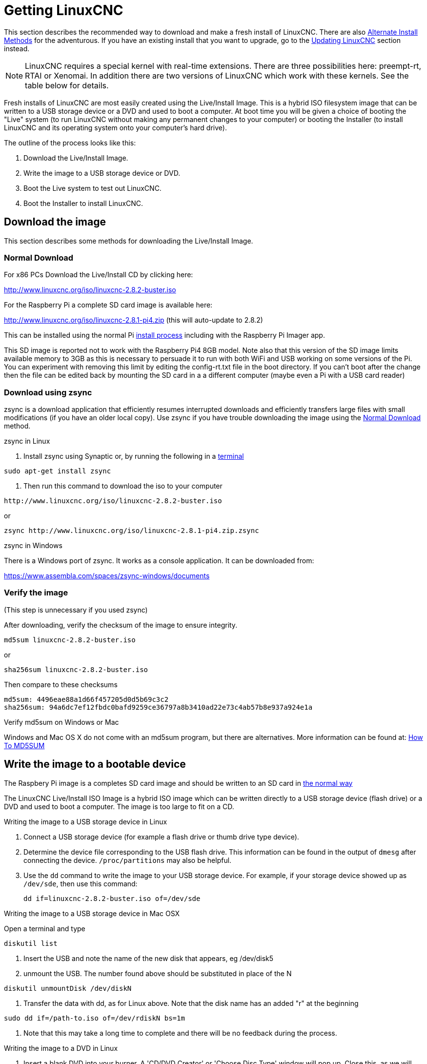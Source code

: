 :lang: en

[[cha:getting-linuxcnc]]
= Getting LinuxCNC(((Getting LinuxCNC)))

This section describes the recommended way to download
and make a fresh install of LinuxCNC.  There are also
<<sec:_alternate_install_methods,Alternate Install Methods>> for the
adventurous.  If you have an existing install that you want to upgrade,
go to the <<cha:updating-linuxcnc,Updating LinuxCNC>> section instead.

NOTE: LinuxCNC requires a special kernel with real-time extensions. There are
three possibilities here: preempt-rt, RTAI or Xenomai. In addition there
are two versions of LinuxCNC which work with these kernels. See the table
below for details.

Fresh installs of LinuxCNC are most easily created using the Live/Install
Image.  This is a hybrid ISO filesystem image that can be written to a
USB storage device or a DVD and used to boot a computer.  At boot time you
will be given a choice of booting the "Live" system (to run LinuxCNC
without making any permanent changes to your computer) or booting the
Installer (to install LinuxCNC and its operating system onto your
computer's hard drive).

The outline of the process looks like this:

. Download the Live/Install Image.
. Write the image to a USB storage device or DVD.
. Boot the Live system to test out LinuxCNC.
. Boot the Installer to install LinuxCNC.

== Download the image

This section describes some methods for downloading the Live/Install Image.

[[sec:_normal_download]]
=== Normal Download

For x86 PCs Download the Live/Install CD by clicking here:

http://www.linuxcnc.org/iso/linuxcnc-2.8.2-buster.iso

For the Raspberry Pi a complete SD card image is available here:

http://www.linuxcnc.org/iso/linuxcnc-2.8.1-pi4.zip (this will auto-update to 2.8.2)

This can be installed using the normal Pi
https://www.raspberrypi.org/documentation/installation/installing-images/README.md[install process]
including with the Raspberry Pi Imager app.

This SD image is reported not to work with the Raspberry Pi4 8GB model.
Note also that this version of the SD image limits available memory to
3GB as this is necessary to persuade it to run with both WiFi and USB
working  on some versions of the Pi. You can experiment with removing
this limit by editing the config-rt.txt file in the boot directory. If
you can't boot after the change then the file can be edited back by
mounting the SD card in a a different computer (maybe even a Pi with a
USB card reader)

=== Download using zsync

zsync is a download application that efficiently resumes interrupted
downloads and efficiently transfers large files with small modifications
(if you have an older local copy).  Use zsync if you have trouble
downloading the image using the <<sec:_normal_download,Normal Download>>
method.

.zsync in Linux

. Install zsync using Synaptic or, by running the following in a <<faq:terminal,terminal>>

----
sudo apt-get install zsync
----

. Then run this command to download the iso to your computer

----
http://www.linuxcnc.org/iso/linuxcnc-2.8.2-buster.iso
----

or

----
zsync http://www.linuxcnc.org/iso/linuxcnc-2.8.1-pi4.zip.zsync
----

.zsync in Windows

There is a Windows port of zsync. It works as a console application. It can be
downloaded from:

https://www.assembla.com/spaces/zsync-windows/documents

=== Verify the image

(This step is unnecessary if you used zsync)

After downloading, verify the checksum of the image to ensure integrity.

----
md5sum linuxcnc-2.8.2-buster.iso
----

or

----
sha256sum linuxcnc-2.8.2-buster.iso
----

Then compare to these checksums

-----
md5sum: 4496eae88a1d66f457205d0d5b69c3c2
sha256sum: 94a6dc7ef12fbdc0bafd9259ce36797a8b3410ad22e73c4ab57b8e937a924e1a
-----

.Verify md5sum on Windows or Mac
Windows and Mac OS X do not come with an md5sum program, but there are
alternatives.  More information can be found at:
https://help.ubuntu.com/community/HowToMD5SUM[How To MD5SUM]

== Write the image to a bootable device

The Raspbery Pi image is a completes SD card image and should be
written to an SD card in
https://www.raspberrypi.org/documentation/installation/installing-images/README.md[the normal way]

The LinuxCNC Live/Install ISO Image is a hybrid ISO image which can
be written directly to a USB storage device (flash drive) or a DVD and
used to boot a computer. The image is too large to fit on a CD.

.Writing the image to a USB storage device in Linux
. Connect a USB storage device (for example a flash drive or thumb
  drive type device).
. Determine the device file corresponding to the USB flash drive.
  This information can be found in the output of `dmesg` after
  connecting the device.  `/proc/partitions` may also be helpful.
. Use the `dd` command to write the image to your USB storage device.
  For example, if your storage device showed up as `/dev/sde`,
  then use this command:
+
-----
dd if=linuxcnc-2.8.2-buster.iso of=/dev/sde
-----

.Writing the image to a USB storage device in Mac OSX

Open a terminal and type

-----
diskutil list
-----

. Insert the USB and note the name of the new disk that appears, eg /dev/disk5
. unmount the USB. The number found above should be substituted in place of the N

-----
diskutil unmountDisk /dev/diskN
-----

. Transfer the data with dd, as for Linux above. Note that the disk name
  has an added "r" at the beginning

-----
sudo dd if=/path-to.iso of=/dev/rdiskN bs=1m
-----

. Note that this may take a long time to complete and there will be no
  feedback during the process.

.Writing the image to a DVD in Linux
. Insert a blank DVD into your burner. A 'CD/DVD Creator' or 'Choose Disc Type'
  window will pop up. Close this, as we will not be using it.
. Browse to the downloaded image in the file browser.
. Right click on the ISO image file and choose Write to Disc.
. Select the write speed. It is recommended that you write at the lowest
  possible speed.
. Start the burning process.
. If a 'choose a file name for the disc image' window pops up, just pick OK.

.Writing the image to a DVD in Windows
. Download and install Infra Recorder, a free and open source image
  burning program: http://infrarecorder.org/
. Insert a blank CD in the drive and select Do nothing or Cancel if an
  auto-run dialog pops up.
. Open Infra Recorder, and select the
  'Actions' menu, then 'Burn image'.

.Writing the image to a DVD in Mac OSX
. Download the .iso file
. Right-click on the file in the Finder window and select "Burn to disc"
  (The option to burn to disc  will only appear if the machine has an
  optical drive fitted or connected)

== Testing LinuxCNC

With the USB storage device plugged in or the DVD in the DVD drive,
shut down the computer then turn the computer back on. This will boot
the computer from the Live/Install Image and choose the Live boot option.

NOTE: If the system does not boot from the DVD or USB stick it might be
necessary to change the boot order in the PC BIOS.

Once the computer has booted up you can try out LinuxCNC without installing
it. You can not create custom configurations or modify most system
settings in a Live session, but you can (and should) run the latency test.

To try out LinuxCNC: from the Applications/CNC menu pick LinuxCNC. A
dialog box will open from which you can choose one of many sample
configurations. At this point it only really makes sense to pick a "sim"
configuration. Some of the sample configurations include onscreen
3D simulated machines, look for "Vismach" to see these.

To see if your computer is suitable for software step pulse generation
run the Latency Test as shown <<cha:latency-test,here>>.

At the time of writing the Live-Image is only available with the
preempt-rt kernel and a matching LinuxCNC. On some hardware this might
not offer good enough latency. There is an experimental version available
using the RTAI realtime kernel which will often give better latency.

== Installing LinuxCNC

To install LinuxCNC from the LiveCD select 'Install (Graphical)' at bootup.

== Updates to LinuxCNC (((Updates to LinuxCNC)))

With the normal install the Update Manager will notify you of updates
to LinuxCNC when you go on line and allow you to easily upgrade with no
Linux knowledge needed.
It is OK to upgrade everything except the operating system when asked to.

[WARNING]
Do not upgrade the operating system if prompted to do so. You
should accept OS _updates_ however, especially security updates.

[[linuxcnc:install-problems]]
== Install Problems(((LinuxCNC:Installation Problems)))(((Installation:Problems)))

In rare cases you might have to reset the BIOS to default settings if
during the Live CD install it cannot recognize the hard drive
during the boot up.

[[sec:_alternate_install_methods]]
== Alternate Install Methods(((LinuxCNC:Alternate Install Methods)))(((Installation:Alternate Methods)))

The easiest, preferred way to install LinuxCNC is to use the Live/Install
Image as described above.  That method is as simple and reliable as we
can make it, and is suitable for novice users and experienced users alike.
However, this will typically replace any existing operating system.

In addition, for experienced users who are familiar with Debian system
administration (finding install images, manipulating apt sources, changing
kernel flavors, etc), new installs are supported on following platforms:
("amd64" means "64-bit", and is not specific to AMD processors, it will
run on any 64-bit x86 system)

[options="header"]
|====
| Distribution   | Architecture  | kernel     | package name    | Typical use
| Debian Buster  | amd64 & i386  | Stock      | linuxcnc-uspace | simulation only
| Debian Buster  | amd64 & armhf | preemp-rt  | linuxcnc-uspace | machine control & simulation
| Debian Buster  | amd64         | RTAI       | linuxcnc        | machine control (known issues)
| Debian Jessie  | amd64 & i386  | Stock      | linuxcnc-uspace | simulation only
| Debian Wheezy  | i386          | RTAI       | linuxcnc        | machine control & simulation
| Debian Wheezy  | amd64 & i386  | Preempt-RT | linuxcnc-uspace | machine control & simulation
| Debian Wheezy  | amd64 & i386  | Stock      | linuxcnc-uspace | simulation only
| Ubuntu Precise | i386          | RTAI       | linuxcnc        | machine control & simulation
| Ubuntu Precise | amd64 & i386  | Stock      | linuxcnc-uspace | simulation only
|====

NOTE: LinuxCNC v2.8 is not supported on Ubuntu Lucid or older.

.Preempt-RT kernels
The Preempt-rt kernels are available for Debian from the regular
debian.org archive. The preempt-rt kernel for RaspBerry Pi is available
from the LinuxCNC repository.  The package is called `linux-image-rt-*`
Simply install the package in the same way as any other package from the
Synaptic Package manager or with apt-get at the command-line.

.RTAI Kernels
The RTAI kernels are available for download from the linuxcnc.org
debian archive.  The apt source is:

* Debian Buster: `deb http://linuxcnc.org buster base`
* Debian Wheezy: `deb http://linuxcnc.org wheezy base`
* Ubuntu Precise: `deb http://linuxcnc.org precise base`

[NOTE]
Debian Wheezy and Ubuntu Precise are both extremely old, and
are out of their support period. It is strongly advised not to use either
for a new install, and to seriously consider upgrading an existing installation.

The Buster / RTAI package is only available on amd64, but there are very
few surviving systems that can not run a 64-bit OS.

WARNING: There are known issues with the 64-bit RTAI 5.2 kernel with
this version of LinuxCNC. The system will occasionally lock solid.
However, this has, so far, been seen only during system exit. While
running the system appears to be stable. But should nevertheless be
considered experimental at this point.

NOTE: If you decide to use the RTAI 5.2 kernel and see a problem outside the
circumstances described above then please report it immediately to the
project developers.

=== Installing on Debian Buster (with Preempt-RT kernel)

. Install Debian Buster (Debian 10), amd64 version. You can download the installer here: https://www.debian.org/releases/buster/

. After burning the iso and booting up if you don't want Gnome desktop select
  'Advanced Options' > 'Alternative desktop environments' and pick the one you
  like. Then select 'Install' or 'Graphical Install'.

WARNING: Do not enter a root password, if you do sudo is disabled and you won't
be able to complete the following steps.

. Run the following in a <<faq:terminal,terminal>> to bring the machine up to
  date with the latest packages.

----
sudo apt-get update
sudo apt-get dist-upgrade
----

. Install the Preempt-RT kernel and modules

----
sudo apt-get install linux-image-rt-amd64
----

. Re-boot, and select the Linux 4.19.0-9-rt-amd64 kernel. This might be
  hidden in the "Advanced options for Debian Buster" sub-menu in Grub.
  When you log in, verify that `PREEMPT RT`is reported by the following command.

----
uname -v
----

. Open Applications Menu > System > Synaptic Package Manager search for
  'linux-image' and right click on the original non-rt  and select
  'Mark for Complete Removal'. Reboot.
  This is to force the system to boot from the RT kernel. If you prefer
  to retain both kernels then the other kernels need not be deleted, but
  grub boot configuration changes will be needed beyond the scope of this
  document.

. Add the LinuxCNC Archive Signing Key to your apt keyring by running

----
sudo apt-key adv --keyserver hkp://keys.openpgp.org --recv-key 3cb9fd148f374fef
Alternate keyserver: keyserver.ubuntu.com
----

. Add the apt repository:

----
 echo deb http://linuxcnc.org/ buster base 2.8-rtpreempt | sudo tee -a /etc/apt/sources.list.d/linuxcnc.list
 echo deb-src http://linuxcnc.org/ buster base 2.8-rtpreempt | sudo tee -a /etc/apt/sources.list.d/linuxcnc.list
----

. Update the package list from linuxcnc.org

----
sudo apt-get update
----

. Install uspace (a reboot may be required prior to installing uspace)

----
sudo apt-get install linuxcnc-uspace
----

. Optionally you can install mesaflash if you are using a Mesa card.

----
sudo apt install mesaflash
----

[[cha:Installing-RTAI]]
=== Installing on Debian Buster (with experimental RTAI kernel)

WARNING: This kernel has known stability problems. It appears to run
reliably once LinuxCNC is loaded. However kernel panics have been seen
at system shut-down.

. This kernel and LinuxCNC version can be installed on top of the LiveDVD
  install, or alternatively on a fresh Install of Debian Buster 64-bit
  as described above
. Add the LinuxCNC Archive Signing Key to your apt keyring (Not
  necessary if switching the realtime mode of a LinuxCNC Live-CD image)

----
sudo apt-key adv --keyserver hkp://keys.openpgp.org --recv-key 3cb9fd148f374fef
Alternate keyserver: keyserver.ubuntu.com
----

. Add the apt repository:

----
 echo deb http://linuxcnc.org/ buster base 2.8-rt | sudo tee /etc/apt/sources.list.d/linuxcnc.list
 echo deb-src http://linuxcnc.org/ buster base 2.8-rt | sudo tee -a /etc/apt/sources.list.d/linuxcnc.list
----

. Update the package list from linuxcnc.org

----
sudo apt-get update
----

. Install the new realtime kernel, RTAI and the rtai version of linuxcnc

----
sudo apt-get install linux-image-4.19.195-rtai-amd64
----

. Instale la capa de aplicación RTAI

----
sudo apt-get install rtai-modules-4.19.195
----

. Instale linuxcnc (puede ser necesario reiniciar antes de instalar)

----
sudo apt-get install linuxcnc
----

Reboot the machine, ensuring that the system boots from the new 4.19.195-rtai kernel.

=== Installing on Raspbian 10

. Download a stock Raspbian image to an SD card and install in the
  https://www.raspberrypi.org/documentation/installation/installing-images/README.md[usual way]
. Boot the Pi and open a terminal
. Add the LinuxCNC Archive Signing Key to your apt keyring

----
sudo apt-key adv --keyserver hkp://keys.openpgp.org --recv-key 3cb9fd148f374fef
Alternate keyserver: keyserver.ubuntu.com
----

. Add the apt repository:

-----
 echo deb http://linuxcnc.org/ buster base 2.8-rtpreempt | sudo tee /etc/apt/sources.list.d/linuxcnc.list
-----

. Update the package list from linuxcnc.org

----
sudo apt-get update
----

. install the realtime kernel

----
sudo apt-get install linux-image-4.19.71-rt24-v7l+
----

. Install linuxcnc (a reboot may be required prior to installing)

----
sudo apt-get install linuxcnc-uspace
----

=== Installing on Ubuntu Precise

. Install Ubuntu Precise 12.04 x86 (32-bit). Any flavor should
  work (regular Ubuntu, Xubuntu, Lubuntu, etc). 64-bit (AMD64)
  is currently not supported. You can download the installer here:
  http://releases.ubuntu.com/precise/
  Note the warnings that this release is out of support. But it is a way
  to install LinuxCNC with a well-tested RTAI kernel.

. Run the following to  bring the machine up to date with the latest packages
  in Ubuntu Precise.

----
sudo apt-get update
sudo apt-get dist-upgrade
----

. Add the LinuxCNC Archive Signing Key to your apt keyring by running

----
sudo apt-key adv --keyserver hkp://keys.openpgp.org --recv-key 3cb9fd148f374fef
Alternate keyserver: keyserver.ubuntu.com
----

. Add a new apt source

----
sudo add-apt-repository "deb http://linuxcnc.org/ precise base 2.8-rt"
----

. Fetch the package list from linuxcnc.org.

----
sudo apt-get update
----

. Install the RTAI kernel and modules by running

----
sudo apt-get install linux-image-3.4-9-rtai-686-pae rtai-modules-3.4-9-rtai-686-pae
----

. If you want to be able to build LinuxCNC from source using the git repo,
  also run

----
sudo apt-get install linux-headers-3.4-9-rtai-686-pae
----

. Reboot, and make sure you boot into the rtai kernel. When you log in,
  verify that the kernel name is 3.4-9-rtai-686-pae.

----
uname -r
----

. Run

----
sudo apt-get install linuxcnc
----
